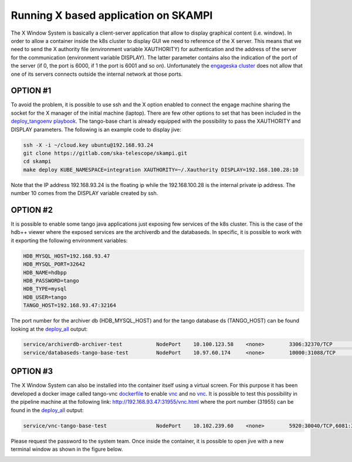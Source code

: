 Running X based application on SKAMPI
=====================================

The X Window System is basically a client-server application that allow to display graphical content (i.e. window). In order to allow a container inside the k8s cluster to display GUI we need to reference of the X server. This means that we need to send the X authority file (environment variable XAUTHORITY) for authentication and the address of the server for the communication (environment variable DISPLAY). The latter parameter contains also the indication of the port of the server (if 0, the port is 6000, if 1 the port is 6001 and so on). 
Unfortunately the `engageska cluster <https://developerskatelescopeorg.readthedocs.io/en/latest/services/ait_performance_env.html#engageska-cluster>`_ does not allow that one of its servers connects outside the internal network at those ports.

OPTION #1
---------
To avoid the problem, it is possible to use ssh and the X option enabled to connect the engage machine sharing the socket for the X manager of the initial machine (laptop). There are few other options to set that has been included in the `deploy_tangoenv playbook <https://gitlab.com/ska-telescope/ansible-playbooks#ansibleplaybook>`_.
The tango-base chart is already equipped with the possibility to pass the XAUTHORITY and DISPLAY parameters. The following is an example code to display jive:

.. code-block:: console

    ssh -X -i ~/cloud.key ubuntu@192.168.93.24
    git clone https://gitlab.com/ska-telescope/skampi.git
    cd skampi
    make deploy KUBE_NAMESPACE=integration XAUTHORITY=~/.Xauthority DISPLAY=192.168.100.28:10

Note that the IP address 192.168.93.24 is the floating ip while the 192.168.100.28 is the internal private ip address. The number 10 comes from the DISPLAY variable created by ssh. 

OPTION #2
---------
It is possible to enable some tango java applications just exposing few services of the k8s cluster. This is the case of the hdb++ viewer where the exposed services are the archiverdb and the databaseds. In specific, it is possible to work with it exporting the following environment variables:

.. code-block:: console

    HDB_MYSQL_HOST=192.168.93.47
    HDB_MYSQL_PORT=32642
    HDB_NAME=hdbpp
    HDB_PASSWORD=tango
    HDB_TYPE=mysql
    HDB_USER=tango
    TANGO_HOST=192.168.93.47:32164

The port number for the archiver db (HDB_MYSQL_HOST) and for the tango database ds (TANGO_HOST) can be found looking at the `deploy_all <https://gitlab.com/ska-telescope/skampi/-/jobs/431836031#L385>`_ output: 

.. code-block:: console

    service/archiverdb-archiver-test           NodePort    10.100.123.58    <none>        3306:32370/TCP                      10h
    service/databaseds-tango-base-test         NodePort    10.97.60.174     <none>        10000:31088/TCP                     10h

OPTION #3
---------
The X Window System can also be installed into the container itself using a virtual screen. For this purpose it has been developed a docker image called tango-vnc `dockerfile <https://gitlab.com/ska-telescope/ska-docker/tree/master/docker/tango/tango-vnc>`_ to enable `vnc <https://www.realvnc.com/>`_ and no `vnc <https://novnc.com/>`_. It is possible to test this possibility in the pipeline machine at the following link: http://192.168.93.47:31955/vnc.html where the port number (31955) can be found in the `deploy_all <https://gitlab.com/ska-telescope/skampi/-/jobs/431836031#L385>`_ output: 

.. code-block:: console

    service/vnc-tango-base-test                NodePort    10.102.239.60    <none>        5920:30040/TCP,6081:31955/TCP       10h

Please request the password to the system team. 
Once inside the container, it is possible to open jive with a new terminal window as shown in the figure below. 

.. image:: _static/img/novnc.png 
    :alt: No VNC in the pipeline cluster
